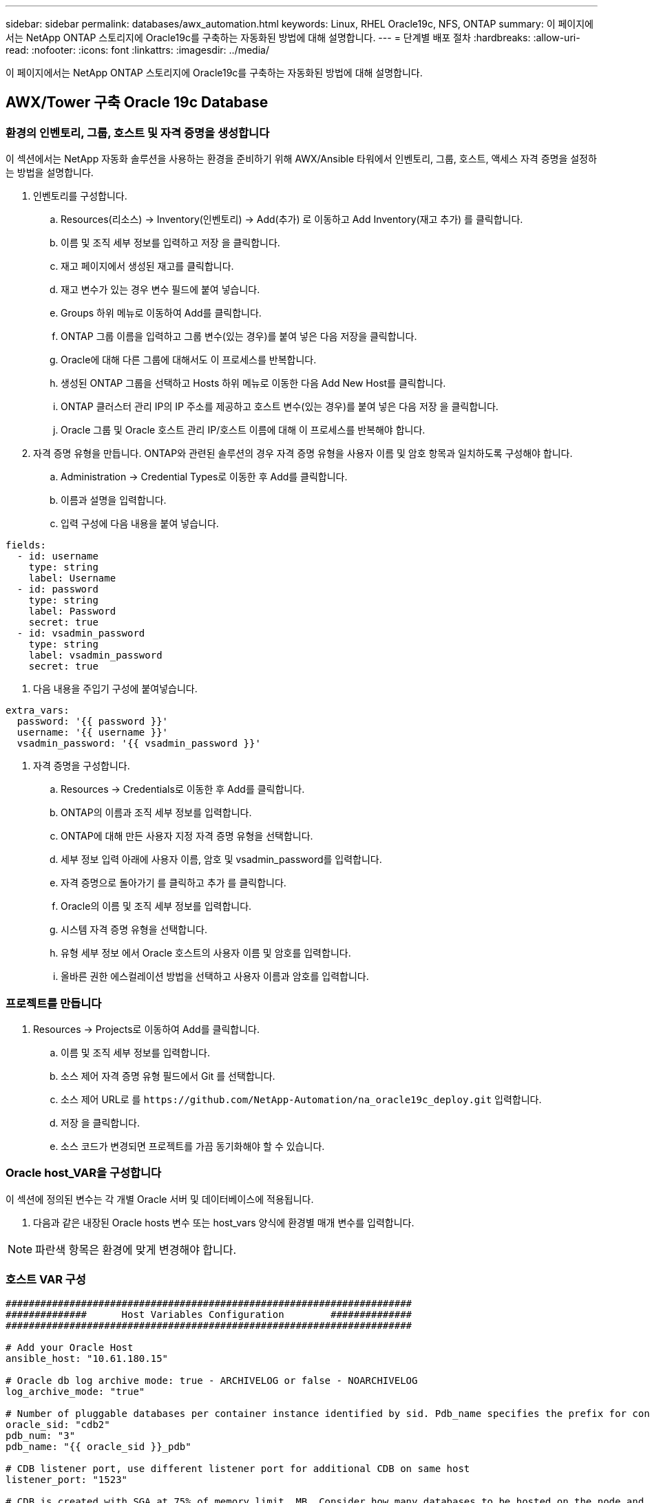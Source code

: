 ---
sidebar: sidebar 
permalink: databases/awx_automation.html 
keywords: Linux, RHEL Oracle19c, NFS, ONTAP 
summary: 이 페이지에서는 NetApp ONTAP 스토리지에 Oracle19c를 구축하는 자동화된 방법에 대해 설명합니다. 
---
= 단계별 배포 절차
:hardbreaks:
:allow-uri-read: 
:nofooter: 
:icons: font
:linkattrs: 
:imagesdir: ../media/


[role="lead"]
이 페이지에서는 NetApp ONTAP 스토리지에 Oracle19c를 구축하는 자동화된 방법에 대해 설명합니다.



== AWX/Tower 구축 Oracle 19c Database



=== 환경의 인벤토리, 그룹, 호스트 및 자격 증명을 생성합니다

이 섹션에서는 NetApp 자동화 솔루션을 사용하는 환경을 준비하기 위해 AWX/Ansible 타워에서 인벤토리, 그룹, 호스트, 액세스 자격 증명을 설정하는 방법을 설명합니다.

. 인벤토리를 구성합니다.
+
.. Resources(리소스) → Inventory(인벤토리) → Add(추가) 로 이동하고 Add Inventory(재고 추가) 를 클릭합니다.
.. 이름 및 조직 세부 정보를 입력하고 저장 을 클릭합니다.
.. 재고 페이지에서 생성된 재고를 클릭합니다.
.. 재고 변수가 있는 경우 변수 필드에 붙여 넣습니다.
.. Groups 하위 메뉴로 이동하여 Add를 클릭합니다.
.. ONTAP 그룹 이름을 입력하고 그룹 변수(있는 경우)를 붙여 넣은 다음 저장을 클릭합니다.
.. Oracle에 대해 다른 그룹에 대해서도 이 프로세스를 반복합니다.
.. 생성된 ONTAP 그룹을 선택하고 Hosts 하위 메뉴로 이동한 다음 Add New Host를 클릭합니다.
.. ONTAP 클러스터 관리 IP의 IP 주소를 제공하고 호스트 변수(있는 경우)를 붙여 넣은 다음 저장 을 클릭합니다.
.. Oracle 그룹 및 Oracle 호스트 관리 IP/호스트 이름에 대해 이 프로세스를 반복해야 합니다.


. 자격 증명 유형을 만듭니다. ONTAP와 관련된 솔루션의 경우 자격 증명 유형을 사용자 이름 및 암호 항목과 일치하도록 구성해야 합니다.
+
.. Administration → Credential Types로 이동한 후 Add를 클릭합니다.
.. 이름과 설명을 입력합니다.
.. 입력 구성에 다음 내용을 붙여 넣습니다.




[source, cli]
----
fields:
  - id: username
    type: string
    label: Username
  - id: password
    type: string
    label: Password
    secret: true
  - id: vsadmin_password
    type: string
    label: vsadmin_password
    secret: true
----
. 다음 내용을 주입기 구성에 붙여넣습니다.


[source, cli]
----
extra_vars:
  password: '{{ password }}'
  username: '{{ username }}'
  vsadmin_password: '{{ vsadmin_password }}'
----
. 자격 증명을 구성합니다.
+
.. Resources → Credentials로 이동한 후 Add를 클릭합니다.
.. ONTAP의 이름과 조직 세부 정보를 입력합니다.
.. ONTAP에 대해 만든 사용자 지정 자격 증명 유형을 선택합니다.
.. 세부 정보 입력 아래에 사용자 이름, 암호 및 vsadmin_password를 입력합니다.
.. 자격 증명으로 돌아가기 를 클릭하고 추가 를 클릭합니다.
.. Oracle의 이름 및 조직 세부 정보를 입력합니다.
.. 시스템 자격 증명 유형을 선택합니다.
.. 유형 세부 정보 에서 Oracle 호스트의 사용자 이름 및 암호를 입력합니다.
.. 올바른 권한 에스컬레이션 방법을 선택하고 사용자 이름과 암호를 입력합니다.






=== 프로젝트를 만듭니다

. Resources → Projects로 이동하여 Add를 클릭합니다.
+
.. 이름 및 조직 세부 정보를 입력합니다.
.. 소스 제어 자격 증명 유형 필드에서 Git 를 선택합니다.
.. 소스 제어 URL로 를 `\https://github.com/NetApp-Automation/na_oracle19c_deploy.git` 입력합니다.
.. 저장 을 클릭합니다.
.. 소스 코드가 변경되면 프로젝트를 가끔 동기화해야 할 수 있습니다.






=== Oracle host_VAR을 구성합니다

이 섹션에 정의된 변수는 각 개별 Oracle 서버 및 데이터베이스에 적용됩니다.

. 다음과 같은 내장된 Oracle hosts 변수 또는 host_vars 양식에 환경별 매개 변수를 입력합니다.



NOTE: 파란색 항목은 환경에 맞게 변경해야 합니다.



=== 호스트 VAR 구성

[source, shell]
----
######################################################################
##############      Host Variables Configuration        ##############
######################################################################

# Add your Oracle Host
ansible_host: "10.61.180.15"

# Oracle db log archive mode: true - ARCHIVELOG or false - NOARCHIVELOG
log_archive_mode: "true"

# Number of pluggable databases per container instance identified by sid. Pdb_name specifies the prefix for container database naming in this case cdb2_pdb1, cdb2_pdb2, cdb2_pdb3
oracle_sid: "cdb2"
pdb_num: "3"
pdb_name: "{{ oracle_sid }}_pdb"

# CDB listener port, use different listener port for additional CDB on same host
listener_port: "1523"

# CDB is created with SGA at 75% of memory_limit, MB. Consider how many databases to be hosted on the node and how much ram to be allocated to each DB. The grand total SGA should not exceed 75% available RAM on node.
memory_limit: "5464"

# Set "em_configuration: DBEXPRESS" to install enterprise manager express and choose a unique port from 5500 to 5599 for each sid on the host.
# Leave them black if em express is not installed.
em_configuration: "DBEXPRESS"
em_express_port: "5501"

# {{groups.oracle[0]}} represents first Oracle DB server as defined in Oracle hosts group [oracle]. For concurrent multiple Oracle DB servers deployment, [0] will be incremented for each additional DB server. For example,  {{groups.oracle[1]}}" represents DB server 2, "{{groups.oracle[2]}}" represents DB server 3 ... As a good practice and the default, minimum three volumes is allocated to a DB server with corresponding /u01, /u02, /u03 mount points, which store oracle binary, oracle data, and oracle recovery files respectively. Additional volumes can be added by click on "More NFS volumes" but the number of volumes allocated to a DB server must match with what is defined in global vars file by volumes_nfs parameter, which dictates how many volumes are to be created for each DB server.
host_datastores_nfs:
  - {vol_name: "{{groups.oracle[0]}}_u01", aggr_name: "aggr01_node01", lif: "172.21.94.200", size: "25"}
  - {vol_name: "{{groups.oracle[0]}}_u02", aggr_name: "aggr01_node01", lif: "172.21.94.200", size: "25"}
  - {vol_name: "{{groups.oracle[0]}}_u03", aggr_name: "aggr01_node01", lif: "172.21.94.200", size: "25"}
----
. 파란색 필드에 모든 변수를 입력합니다.
. 변수 입력을 완료한 후 양식의 복사 버튼을 클릭하여 AWX 또는 타워로 전송할 모든 변수를 복사합니다.
. AWX 또는 Tower로 돌아가서 Resources → Hosts 로 이동한 다음 Oracle 서버 구성 페이지를 선택하여 엽니다.
. 세부 정보 탭에서 편집 을 클릭하고 1단계에서 복사한 변수를 YAML 탭의 변수 필드에 붙여 넣습니다.
. 저장 을 클릭합니다.
. 시스템에 있는 모든 추가 Oracle 서버에 대해 이 프로세스를 반복합니다.




=== 글로벌 변수를 설정합니다

이 섹션에 정의된 변수는 모든 Oracle 호스트, 데이터베이스 및 ONTAP 클러스터에 적용됩니다.

. 다음 임베디드 글로벌 변수 또는 VAR 양식에 환경별 매개 변수를 입력합니다.



NOTE: 파란색 항목은 환경에 맞게 변경해야 합니다.

[source, shell]
----
#######################################################################
###### Oracle 19c deployment global user configuration variables ######
######  Consolidate all variables from ontap, linux and oracle   ######
#######################################################################

###########################################
### Ontap env specific config variables ###
###########################################

#Inventory group name
#Default inventory group name - 'ontap'
#Change only if you are changing the group name either in inventory/hosts file or in inventory groups in case of AWX/Tower
hosts_group: "ontap"

#CA_signed_certificates (ONLY CHANGE to 'true' IF YOU ARE USING CA SIGNED CERTIFICATES)
ca_signed_certs: "false"

#Names of the Nodes in the ONTAP Cluster
nodes:
 - "AFF-01"
 - "AFF-02"

#Storage VLANs
#Add additional rows for vlans as necessary
storage_vlans:
   - {vlan_id: "203", name: "infra_NFS", protocol: "NFS"}
More Storage VLANsEnter Storage VLANs details

#Details of the Data Aggregates that need to be created
#If Aggregate creation takes longer, subsequent tasks of creating volumes may fail.
#There should be enough disks already zeroed in the cluster, otherwise aggregate create will zero the disks and will take long time
data_aggregates:
  - {aggr_name: "aggr01_node01"}
  - {aggr_name: "aggr01_node02"}

#SVM name
svm_name: "ora_svm"

# SVM Management LIF Details
svm_mgmt_details:
  - {address: "172.21.91.100", netmask: "255.255.255.0", home_port: "e0M"}

# NFS storage parameters when data_protocol set to NFS. Volume named after Oracle hosts name identified by mount point as follow for oracle DB server 1. Each mount point dedicates to a particular Oracle files: u01 - Oracle binary, u02 - Oracle data, u03 - Oracle redo. Add additional volumes by click on "More NFS volumes" and also add the volumes list to corresponding host_vars as host_datastores_nfs variable. For multiple DB server deployment, additional volumes sets needs to be added for additional DB server. Input variable "{{groups.oracle[1]}}_u01", "{{groups.oracle[1]}}_u02", and "{{groups.oracle[1]}}_u03" as vol_name for second DB server. Place volumes for multiple DB servers alternatingly between controllers for balanced IO performance, e.g. DB server 1 on controller node1, DB server 2 on controller node2 etc. Make sure match lif address with controller node.

volumes_nfs:
  - {vol_name: "{{groups.oracle[0]}}_u01", aggr_name: "aggr01_node01", lif: "172.21.94.200", size: "25"}
  - {vol_name: "{{groups.oracle[0]}}_u02", aggr_name: "aggr01_node01", lif: "172.21.94.200", size: "25"}
  - {vol_name: "{{groups.oracle[0]}}_u03", aggr_name: "aggr01_node01", lif: "172.21.94.200", size: "25"}

#NFS LIFs IP address and netmask

nfs_lifs_details:
  - address: "172.21.94.200" #for node-1
    netmask: "255.255.255.0"
  - address: "172.21.94.201" #for node-2
    netmask: "255.255.255.0"

#NFS client match

client_match: "172.21.94.0/24"

###########################################
### Linux env specific config variables ###
###########################################

#NFS Mount points for Oracle DB volumes

mount_points:
  - "/u01"
  - "/u02"
  - "/u03"

# Up to 75% of node memory size divided by 2mb. Consider how many databases to be hosted on the node and how much ram to be allocated to each DB.
# Leave it blank if hugepage is not configured on the host.

hugepages_nr: "1234"

# RedHat subscription username and password

redhat_sub_username: "xxx"
redhat_sub_password: "xxx"

####################################################
### DB env specific install and config variables ###
####################################################

db_domain: "your.domain.com"

# Set initial password for all required Oracle passwords. Change them after installation.

initial_pwd_all: "netapp123"
----
. 파란색 필드에 모든 변수를 입력합니다.
. 변수 입력을 완료한 후 양식의 복사 버튼을 클릭하여 AWX 또는 Tower로 전송할 모든 변수를 다음 작업 템플릿으로 복사합니다.




=== 작업 템플릿을 구성하고 시작합니다.

. 작업 템플릿을 작성합니다.
+
.. Resources → Templates → Add로 이동하여 Add Job Template을 클릭합니다.
.. 이름과 설명을 입력합니다
.. 작업 유형을 선택합니다. Run은 Playbook을 기반으로 시스템을 구성하고 Check는 실제로 시스템을 구성하지 않고 Playbook을 건조하게 실행합니다.
.. Playbook의 해당 인벤토리, 프로젝트, 플레이북 및 자격 증명을 선택합니다.
.. All_Playbook.yml을 실행할 기본 플레이북으로 선택합니다.
.. 4단계에서 복사한 글로벌 변수를 YAML 탭의 템플릿 변수 필드에 붙여 넣습니다.
.. 작업 태그 필드에서 시작 시 프롬프트 표시 확인란을 선택합니다.
.. 저장 을 클릭합니다.


. 작업 템플릿을 시작합니다.
+
.. 리소스 → 템플릿 으로 이동합니다.
.. 원하는 템플릿을 클릭한 다음 실행을 클릭합니다.
.. 작업 태그를 시작할 때 메시지가 나타나면 requirements_config 를 입력합니다. 작업 태그를 입력하려면 requirements_config 아래의 작업 태그 작성 줄을 클릭해야 할 수도 있습니다.





NOTE: requirements_config 다른 역할을 실행할 올바른 라이브러리가 있는지 확인합니다.

. 다음 을 클릭한 다음 시작 을 클릭하여 작업을 시작합니다.
. 보기 → 작업 을 클릭하여 작업 출력 및 진행률을 모니터링합니다.
. 작업 태그를 시작할 때 프롬프트가 표시되면 ONTAP_config를 입력합니다. ONTAP_config 바로 아래에 있는 "작업 태그" 생성 라인을 클릭하여 작업 태그를 입력해야 할 수 있습니다.
. 다음 을 클릭한 다음 시작 을 클릭하여 작업을 시작합니다.
. 보기 → 작업 을 클릭하여 작업 출력 및 진행률을 모니터링합니다
. ONTAP_config 역할이 완료된 후 Linux_config에 대해 프로세스를 다시 실행하십시오.
. 리소스 → 템플릿 으로 이동합니다.
. 원하는 템플릿을 선택한 다음 실행을 클릭합니다.
. Linux_config에서 작업 태그 유형을 시작할 때 메시지가 표시되면 Linux_config 바로 아래의 "작업 태그 생성" 행을 선택하여 작업 태그를 입력해야 할 수 있습니다.
. 다음 을 클릭한 다음 시작 을 클릭하여 작업을 시작합니다.
. 보기 → 작업 을 선택하여 작업 출력 및 진행률을 모니터링합니다.
. Linux_config 역할이 완료된 후 ORACLE_config에 대해 프로세스를 다시 실행하십시오.
. 리소스 → 템플릿 으로 이동합니다.
. 원하는 템플릿을 선택한 다음 실행을 클릭합니다.
. 작업 태그 시작 시 메시지가 표시되면 ORACLE_config 를 입력합니다. 작업 태그를 입력하려면 ORACLE_config 바로 아래에 있는 "작업 태그 생성" 행을 선택해야 할 수 있습니다.
. 다음 을 클릭한 다음 시작 을 클릭하여 작업을 시작합니다.
. 보기 → 작업 을 선택하여 작업 출력 및 진행률을 모니터링합니다.




=== 동일한 Oracle 호스트에 추가 데이터베이스를 구축합니다

플레이북의 Oracle 부분은 실행 당 Oracle 서버에 단일 Oracle 컨테이너 데이터베이스를 생성합니다. 동일한 서버에 추가 컨테이너 데이터베이스를 만들려면 다음 단계를 완료하십시오.

. host_vars 변수를 수정합니다.
+
.. 2단계 - Configure Oracle host_VAR로 돌아갑니다.
.. Oracle SID를 다른 명명 문자열로 변경합니다.
.. 수신기 포트를 다른 번호로 변경합니다.
.. EM Express를 설치할 경우 EM Express 포트를 다른 번호로 변경하십시오.
.. 호스트 구성 세부 정보 탭의 Oracle 호스트 변수 필드에 수정된 호스트 변수를 복사하여 붙여 넣습니다.


. ORACLE_config 태그만 사용하여 구축 작업 템플릿을 시작합니다.
. Oracle 서버에 Oracle 사용자로 로그인하고 다음 명령을 실행합니다.
+
[source, cli]
----
ps -ef | grep ora
----
+

NOTE: 설치가 예상대로 완료되고 Oracle DB가 시작되면 Oracle 프로세스가 나열됩니다

. 데이터베이스에 로그인하여 다음 명령 세트로 생성된 DB 구성 설정과 PDB를 확인합니다.
+
[source, cli]
----
[oracle@localhost ~]$ sqlplus / as sysdba

SQL*Plus: Release 19.0.0.0.0 - Production on Thu May 6 12:52:51 2021
Version 19.8.0.0.0

Copyright (c) 1982, 2019, Oracle.  All rights reserved.

Connected to:
Oracle Database 19c Enterprise Edition Release 19.0.0.0.0 - Production
Version 19.8.0.0.0

SQL>

SQL> select name, log_mode from v$database;
NAME      LOG_MODE
--------- ------------
CDB2      ARCHIVELOG

SQL> show pdbs

    CON_ID CON_NAME                       OPEN MODE  RESTRICTED
---------- ------------------------------ ---------- ----------
         2 PDB$SEED                       READ ONLY  NO
         3 CDB2_PDB1                      READ WRITE NO
         4 CDB2_PDB2                      READ WRITE NO
         5 CDB2_PDB3                      READ WRITE NO

col svrname form a30
col dirname form a30
select svrname, dirname, nfsversion from v$dnfs_servers;

SQL> col svrname form a30
SQL> col dirname form a30
SQL> select svrname, dirname, nfsversion from v$dnfs_servers;

SVRNAME                        DIRNAME                        NFSVERSION
------------------------------ ------------------------------ ----------------
172.21.126.200                 /rhelora03_u02                 NFSv3.0
172.21.126.200                 /rhelora03_u03                 NFSv3.0
172.21.126.200                 /rhelora03_u01                 NFSv3.0
----
+
그러면 dNFS가 제대로 작동하고 있음을 확인할 수 있습니다.

. 다음 명령을 사용하여 listener를 통해 데이터베이스에 연결하여 hte oracle listener 구성을 확인합니다. 적절한 수신기 포트 및 데이터베이스 서비스 이름으로 변경합니다.
+
[source, cli]
----
[oracle@localhost ~]$ sqlplus system@//localhost:1523/cdb2_pdb1.cie.netapp.com

SQL*Plus: Release 19.0.0.0.0 - Production on Thu May 6 13:19:57 2021
Version 19.8.0.0.0

Copyright (c) 1982, 2019, Oracle.  All rights reserved.

Enter password:
Last Successful login time: Wed May 05 2021 17:11:11 -04:00

Connected to:
Oracle Database 19c Enterprise Edition Release 19.0.0.0.0 - Production
Version 19.8.0.0.0

SQL> show user
USER is "SYSTEM"
SQL> show con_name
CON_NAME
CDB2_PDB1
----
+
이를 통해 Oracle Listener가 제대로 작동하고 있음을 확인할 수 있습니다.





=== 도움을 받을 수 있는 곳

툴킷에 대한 도움이 필요한 경우 에 가입하십시오 link:https://netapppub.slack.com/archives/C021R4WC0LC["NetApp 솔루션 자동화 커뮤니티는 여유 채널을 지원합니다"] 질문 또는 질문을 게시할 수 있는 솔루션 자동화 채널을 찾아보십시오.
